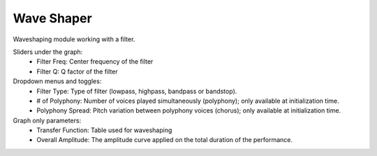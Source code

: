 Wave Shaper
=============

Waveshaping module working with a filter.


.. image:: /images/Parametres_WaveShaper.png

Sliders under the graph:
    - Filter Freq: Center frequency of the filter
    - Filter Q: Q factor of the filter

Dropdown menus and toggles:
    - Filter Type: Type of filter (lowpass, highpass, bandpass or bandstop).
    - # of Polyphony: Number of voices played simultaneously (polyphony); only available at initialization time.
    - Polyphony Spread: Pitch variation between polyphony voices (chorus); only available at initialization time.

Graph only parameters:
    - Transfer Function: Table used for waveshaping
    - Overall Amplitude: The amplitude curve applied on the total duration of the performance.
